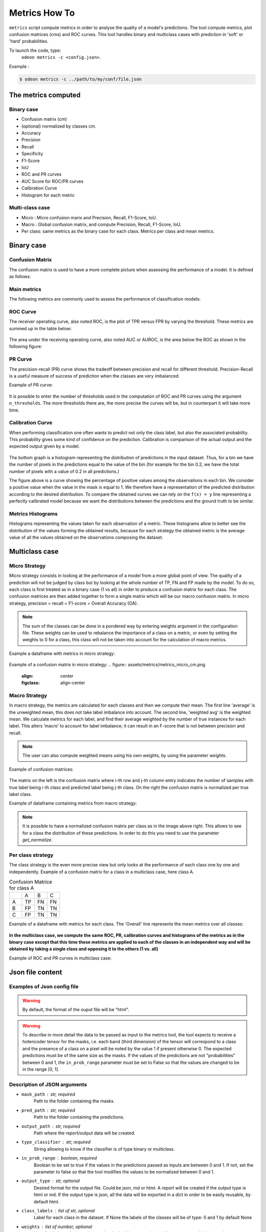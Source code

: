 ***************
Metrics How To
***************

``metrics`` script compute metrics in order to analyse the quality of a model's predictions.
The tool compute metrics, plot confusion matrices (cms) and ROC curves.
This tool handles binary and multiclass cases with prediction in 'soft' or 'hard' probabilities.

To launch the code, type:
 ``odeon metrics -c <config.json>``.

Example :

.. code-block:: console

   $ odeon metrics -c ../path/to/my/conf/file.json


The metrics computed
====================

Binary case
-----------

- Confusion matrix (cm)
- (optional) normalized by classes cm.
- Accuracy
- Precision
- Recall
- Specificity
- F1-Score
- IoU
- ROC and PR curves
- AUC Score for ROC/PR curves
- Calibration Curve
- Histogram for each metric

Multi-class case
----------------
- Micro : Micro confusion marix and Precision, Recall, F1-Score, IoU.
- Macro : Global confusion matrix, and compute Precision, Recall, F1-Score, IoU. 
- Per class: same metrics as the binary case for each class. Metrics per class and mean metrics.

Binary case
===========

Confusion Matrix
----------------

The confusion matrix is used to have a more complete picture when assessing the performance of a model. It is defined as follows:

.. figure:: assets/metrics/metrics_cm.png
   :align: center
   :figclass: align-center

Main metrics
------------

The following metrics are commonly used to assess the performance of classification models:

.. figure:: assets/metrics/metrics_main_formula.png
   :align: center
   :figclass: align-center

.. details:: For more details, table of metrics with relation between names in Remote Sensing and Deep Learning.

    .. figure:: assets/metrics/metrics_relation_name_RS_DL.png
        :align: center
        :figclass: align-center

    Figure extract from the paper `Accuracy Assessment in Convolutional Neural Network-Based Deep Learning Remote Sensing Studies—Part 1: Literature Review. <https://www.mdpi.com/2072-4292/13/13/2450>`_

ROC Curve
---------

The receiver operating curve, also noted ROC, is the plot of TPR versus FPR by varying the threshold. These metrics are summed up in the table below:

.. figure:: assets/metrics/metrics_ROC_def.png
   :align: center
   :figclass: align-center

The area under the receiving operating curve, also noted AUC or AUROC, is the area below the ROC as shown in the following figure:

.. figure:: assets/metrics/metrics_ROC_curve.png
   :align: center
   :figclass: align-center

PR Curve
--------

The precision-recall (PR) curve shows the tradeoff between precision and recall for different threshold. 
Precision-Recall is a useful measure of success of prediction when the classes are very imbalanced.

Example of PR curve:

.. figure:: assets/metrics/metrics_pr_curve.png
   :align: center
   :figclass: align-center

.. warning::
It is possible to enter the number of thresholds used in the computation of ROC and PR curves using the argument ``n_thresholds``.
The more thresholds there are, the more precise the curves will be, but in counterpart it will take more time.

Calibration Curve
-----------------
When performing classification one often wants to predict not only the class label, but also the associated probability.
This probability gives some kind of confidence on the prediction. Calibration is comparison of the actual output and the expected output given by a model.

.. figure:: assets/metrics/metrics_calibration_curve.png
   :align: center
   :figclass: align-center


The bottom graph is a histogram representing the distribution of predictions in the input dataset. Thus, for a bin we have the number of pixels in the predictions equal to the value of the bin (for example for the bin 0.2, we have the total number of pixels with a value of 0.2 in all predictions.)

The figure above is a curve showing the percentage of positive values among the observations in each bin. We consider a positive value when the value in the mask is equal to 1. We therefore have a representation of the predicted distribution according to the desired distribution. To compare the obtained curves we can rely on the ``f(x) = y`` line representing a perfectly calibrated model because we want the distributions between the predictions and the ground truth to be similar.


Metrics Histograms
------------------

Histograms representing the values taken for each observation of a metric. These histograms allow to better see the distribution of the values forming the obtained results, because for each strategy the obtained metric is the average value of all the values obtained on the observations composing the dataset.

.. figure:: assets/metrics/metrics_hists.png
   :align: center
   :figclass: align-center

Multiclass case
===============

Micro Strategy
--------------

Micro strategy consists in looking at the performance of a model from a more global point of view.
The quality of a prediction will not be judged by class but by looking at the whole number of TP, FN and FP made by the model.
To do so, each class is first treated as in a binary case (1 vs all) in order to produce a confusion matrix for each class.
The confusion matrices are then added together to form a single matrix which will be our macro confusion matrix.
In micro strategy, precision = recall = F1-score = Overall Accuracy (OA).

.. note::
    The sum of the classes can be done in a pondered way by entering weights argument in the configuration file.
    These weights can be used to rebalance the importance of a class on a metric, or even by setting the weights to 0 for a class,
    this class will not be taken into account for the calculation of macro metrics. 

Example a dataframe with metrics in micro strategy:

.. figure:: assets/metrics/metrics_micro_df.png
   :align: center
   :figclass: align-center

Example of a confusion matrix in micro strategy:
.. figure:: assets/metrics/metrics_micro_cm.png
   :align: center
   :figclass: align-center

Macro Strategy
--------------

In macro strategy, the metrics are calculated for each classes and then we compute their mean.
The first line 'average' is the unweighted mean, this does not take label imbalance into account.
The second line, 'weighted avg' is the weighted mean. We calculate metrics for each label, and find 
their average weighted by the number of true instances for each label. This alters ‘macro’ to account
for label imbalance; it can result in an F-score that is not between precision and recall.

.. note::
    The user can also compute weighted means using his own weights, by using the parameter `weights`.

Example of confusion matrices:

.. figure:: assets/metrics/metrics_cm_macro.png
   :align: center
   :figclass: align-center

The matrix on the left is the confusion matrix where i-th row and j-th column entry indicates the number of samples with true label being i-th class and predicted label being j-th class.
On the right the confusion matrix is normalized per true label class. 

Example of dataframe containing metrics from macro strategy:

.. figure:: assets/metrics/metrics_macro_df.png
   :align: center
   :figclass: align-center

.. note::
    It is possible to have a normalized confusion matrix per class as in the image above right.
    This allows to see for a class the distribution of these predictions. In order to do this you need to use the parameter `get_normalize`.

Per class strategy
------------------

The class strategy is the even more precise view but only looks at the performance of each class one by one and independently. 
Example of a confusion matrix for a class in  a multiclass case, here class A.

.. list-table:: Confusion Matrice for class A
   :widths: 20 20 20 20

   * - 
     - A
     - B
     - C
   * - A
     - TP
     - FN
     - FN
   * - B
     - FP
     - TN
     - TN
   * - C
     - FP
     - TN
     - TN

Example of a dataframe with metrics for each class. The 'Overall' line represents the mean metrics over all classes:

.. figure:: assets/metrics/metrics_classes_df.png
   :align: center
   :figclass: align-center

**In the multiclass case, we compute the same ROC, PR, calibration curves and histograms of the metrics as in the binary case
except that this time these metrics are applied to each of the classes in an independent way and will be obtained by taking a
single class and opposing it to the others (1 vs. all)**

Example of ROC and PR curves in multiclass case:

.. figure:: assets/metrics/metrics_roc_pr_curves_multiclass.png
   :align: center
   :figclass: align-center


Json file content
=================

Examples of Json config file
----------------------------

.. details:: **minimalist json** (the minimum configuration required to start to compute the statistics)

    .. code-block:: json

        {
            "metrics_setup": {
                "mask_path": "/path/to/intput/folder/msk",
                "pred_path": "/path/to/input/folder/pred",
                "output_path": "/path/to/output/folder/",
                "type_classifier": "binary",
                "in_prob_range": false
                }
        }
 
.. warning::
   By default, the format of the ouput file will be "html".

.. details:: **full json example**

    .. code-block:: json

        {
            "metrics_setup": {
                "mask_path": "/path/to/intput/folder/msk",
                "pred_path": "/path/to/input/folder/pred",
                "output_path": "/path/to/output/folder/",
                "type_classifier": "multiclass",
                "in_prob_range": false,
                "weights": [0.3, 0.5, 0.0, 0.0, 0.9, 0.1, 0.1],
                "class_labels": ["batiments", "route", "ligneux", "herbacé", "eau", "mineraux", "piscines"],
                "threshold": 0.6,
                "n_thresholds": 10,
                "bit_depth": "8 bits",
                "n_bins": 10,
                "get_normalize": true,
                "get_metrics_per_patch": true,
                "get_ROC_PR_curves": true,
                "get_calibration_curves": false,
                "get_hists_per_metrics": false
            }
        }

.. warning::
   To describe in more detail the data to be passed as input to the metrics tool, the tool expects to receive a hotencoder tensor for 
   the masks, i.e. each band (third dimension) of the tensor will correspond to a class and the presence of a class on a pixel will 
   be noted by the value 1 if present otherwise 0. The expected predictions must be of the same size as the masks. If the values of
   the predictions are not "probabilities" between 0 and 1, the ``in_prob_range`` parameter must be set to False so that the values
   are changed to be in the range [0, 1].

Description of JSON arguments
-----------------------------

- ``mask_path`` : str, required
    Path to the folder containing the masks.
- ``pred_path`` : str, required
    Path to the folder containing the predictions.
- ``output_path`` : str, required
    Path where the report/output data will be created.
- ``type_classifier`` : str, required
    String allowing to know if the classifier is of type binary or multiclass.
- ``in_prob_range`` : boolean, required
    Boolean to be set to true if the values in the predictions passed as inputs are between 0 and 1.
    If not, set the parameter to false so that the tool modifies the values to be normalized between 0 and 1.
- ``output_type`` : str, optional
    Desired format for the output file. Could be json, md or html.
    A report will be created if the output type is html or md.
    If the output type is json, all the data will be exported in a dict in order
    to be easily reusable, by default html.
- ``class_labels`` : list of str, optional
    Label for each class in the dataset.
    If None the labels of the classes will be of type:  0 and 1 by default None
- ``weights`` : list of number, optional
    List of weights to balance the metrics.
    In the binary case the weights are not used in the metrics computation, by default None.
- ``threshold`` : float, optional
    Value between 0 and 1 that will be used as threshold to binarize data if they are soft.
    Use for macro, micro cms and metrics for all strategies, by default 0.5.
- ``n_thresholds`` : int, optional
    Number of thresholds used in the computation of ROC and PR, by default 10.
- ``bit_depth`` : str, optional
    The number of bits used to represent each pixel in a mask/prediction, by default '8 bits'
- ``bins`` : list of float, optional
    List of bins used for the creation of histograms.
- ``n_bins`` : int, optional
    Number of bins used in the construction of calibration curves, by default 10.
- ``get_normalize`` : bool, optional
    Boolean to know if the user wants to generate confusion matrices with normalized values, by default True
- ``get_metrics_per_patch`` : bool, optional
    Boolean to know if the user wants to compute metrics per patch and export them in a csv file.
    Metrics will be also computed if the parameter get_hists_per_metrics is True but a csv file
    won't be created, by default True
- ``get_ROC_PR_curves`` : bool, optional
    Boolean to know if the user wants to generate ROC and PR curves, by default True
- ``get_calibration_curves`` : bool, optional
    Boolean to know if the user wants to generate calibration curves, by default True
- ``get_hists_per_metrics`` : bool, optional
    Boolean to know if the user wants to generate histogram for each metric.
    Histograms created using the parameter threshold, by default True.